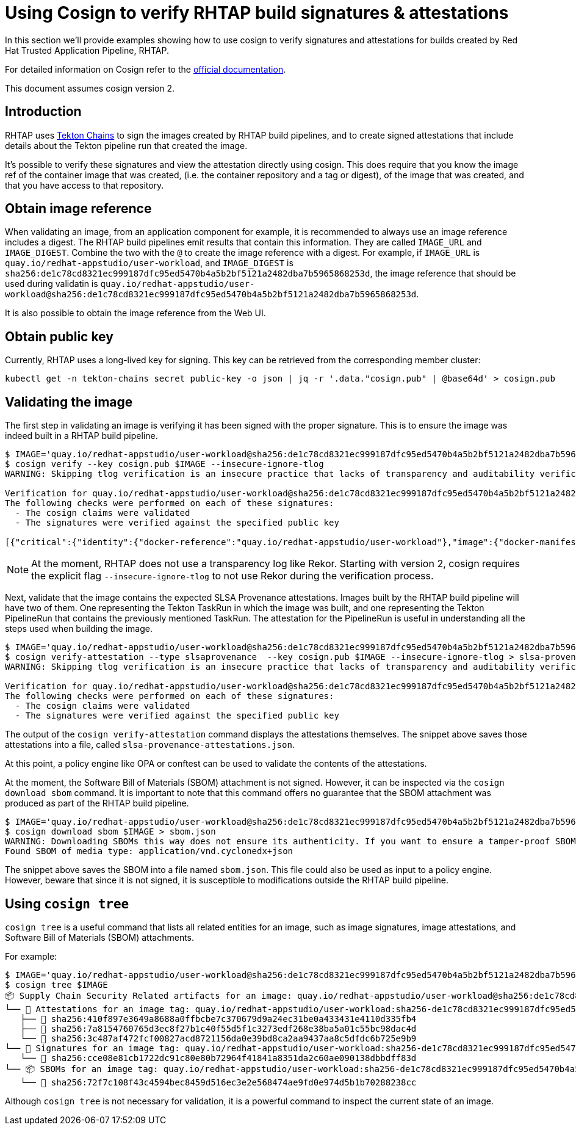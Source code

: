 
= Using Cosign to verify RHTAP build signatures & attestations

In this section we'll provide examples showing how to use cosign to verify
signatures and attestations for builds created by Red Hat Trusted Application
Pipeline, RHTAP.

For detailed information on Cosign refer to the
link:https://docs.sigstore.dev/cosign/overview/[official documentation].

This document assumes cosign version 2.

== Introduction

RHTAP uses link:https://tekton.dev/docs/chains/[Tekton Chains] to sign the
images created by RHTAP build pipelines, and to create signed attestations
that include details about the Tekton pipeline run that created the image.

It's possible to verify these signatures and view the attestation directly
using cosign. This does require that you know the image ref of the container
image that was created, (i.e. the container repository and a tag or digest), of
the image that was created, and that you have access to that repository.

== Obtain image reference

When validating an image, from an application component for example, it is
recommended to always use an image reference includes a digest. The RHTAP
build pipelines emit results that contain this information. They are called
`IMAGE_URL` and `IMAGE_DIGEST`. Combine the two with the `@` to create the
image reference with a digest. For example, if
`IMAGE_URL` is `quay.io/redhat-appstudio/user-workload`, and `IMAGE_DIGEST`
is `sha256:de1c78cd8321ec999187dfc95ed5470b4a5b2bf5121a2482dba7b5965868253d`,
the image reference that should be used during validatin is
`quay.io/redhat-appstudio/user-workload@sha256:de1c78cd8321ec999187dfc95ed5470b4a5b2bf5121a2482dba7b5965868253d`.

It is also possible to obtain the image reference from the Web UI.

== Obtain public key

Currently, RHTAP uses a long-lived key for signing. This key can be retrieved
from the corresponding member cluster:

[.console-input]
[source, bash]
----
kubectl get -n tekton-chains secret public-key -o json | jq -r '.data."cosign.pub" | @base64d' > cosign.pub
----

== Validating the image

The first step in validating an image is verifying it has been signed with the
proper signature. This is to ensure the image was indeed built in a RHTAP
build pipeline.

[.console-input]
[source, bash]
----
$ IMAGE='quay.io/redhat-appstudio/user-workload@sha256:de1c78cd8321ec999187dfc95ed5470b4a5b2bf5121a2482dba7b5965868253d'
$ cosign verify --key cosign.pub $IMAGE --insecure-ignore-tlog
WARNING: Skipping tlog verification is an insecure practice that lacks of transparency and auditability verification for the signature.

Verification for quay.io/redhat-appstudio/user-workload@sha256:de1c78cd8321ec999187dfc95ed5470b4a5b2bf5121a2482dba7b5965868253d --
The following checks were performed on each of these signatures:
  - The cosign claims were validated
  - The signatures were verified against the specified public key

[{"critical":{"identity":{"docker-reference":"quay.io/redhat-appstudio/user-workload"},"image":{"docker-manifest-digest":"sha256:de1c78cd8321ec999187dfc95ed5470b4a5b2bf5121a2482dba7b5965868253d"},"type":"cosign container image signature"},"optional":null}]
----

NOTE: At the moment, RHTAP does not use a transparency log like Rekor. Starting
with version 2, cosign requires the explicit flag `--insecure-ignore-tlog` to
not use Rekor during the verification process.

Next, validate that the image contains the expected SLSA Provenance attestations.
Images built by the RHTAP build pipeline will have two of them. One representing
the Tekton TaskRun in which the image was built, and one representing the Tekton
PipelineRun that contains the previously mentioned TaskRun. The attestation for
the PipelineRun is useful in understanding all the steps used when building the
image.

[.console-input]
[source, bash]
----
$ IMAGE='quay.io/redhat-appstudio/user-workload@sha256:de1c78cd8321ec999187dfc95ed5470b4a5b2bf5121a2482dba7b5965868253d'
$ cosign verify-attestation --type slsaprovenance  --key cosign.pub $IMAGE --insecure-ignore-tlog > slsa-provenance-attestations.json
WARNING: Skipping tlog verification is an insecure practice that lacks of transparency and auditability verification for the attestation.

Verification for quay.io/redhat-appstudio/user-workload@sha256:de1c78cd8321ec999187dfc95ed5470b4a5b2bf5121a2482dba7b5965868253d --
The following checks were performed on each of these signatures:
  - The cosign claims were validated
  - The signatures were verified against the specified public key
----

The output of the `cosign verify-attestation` command displays the attestations
themselves. The snippet above saves those attestations into a file, called
`slsa-provenance-attestations.json`.

At this point, a policy engine like OPA or conftest can be used to validate the
contents of the attestations.

At the moment, the Software Bill of Materials (SBOM) attachment is not signed.
However, it can be inspected via the `cosign download sbom` command. It is
important to note that this command offers no guarantee that the SBOM attachment
was produced as part of the RHTAP build pipeline.

[source, bash]
----
$ IMAGE='quay.io/redhat-appstudio/user-workload@sha256:de1c78cd8321ec999187dfc95ed5470b4a5b2bf5121a2482dba7b5965868253d'
$ cosign download sbom $IMAGE > sbom.json
WARNING: Downloading SBOMs this way does not ensure its authenticity. If you want to ensure a tamper-proof SBOM, download it using 'cosign download attestation <image uri>' or verify its signature using 'cosign verify --key <key path> --attachment sbom <image uri>'.
Found SBOM of media type: application/vnd.cyclonedx+json
----

The snippet above saves the SBOM into a file named `sbom.json`. This file could
also be used as input to a policy engine. However, beware that since it is not
signed, it is susceptible to modifications outside the RHTAP build pipeline.

== Using `cosign tree`

`cosign tree` is a useful command that lists all related entities for an image,
such as image signatures, image attestations, and Software Bill of Materials (SBOM)
attachments.

For example:

[.console-input]
[source, bash]
----
$ IMAGE='quay.io/redhat-appstudio/user-workload@sha256:de1c78cd8321ec999187dfc95ed5470b4a5b2bf5121a2482dba7b5965868253d'
$ cosign tree $IMAGE
📦 Supply Chain Security Related artifacts for an image: quay.io/redhat-appstudio/user-workload@sha256:de1c78cd8321ec999187dfc95ed5470b4a5b2bf5121a2482dba7b5965868253d
└── 💾 Attestations for an image tag: quay.io/redhat-appstudio/user-workload:sha256-de1c78cd8321ec999187dfc95ed5470b4a5b2bf5121a2482dba7b5965868253d.att
   ├── 🍒 sha256:410f897e3649a8688a0ffbcbe7c370679d9a24ec31be0a433431e4110d335fb4
   ├── 🍒 sha256:7a8154760765d3ec8f27b1c40f55d5f1c3273edf268e38ba5a01c55bc98dac4d
   └── 🍒 sha256:3c487af472fcf00827acd8721156da0e39bd8ca2aa9437aa8c5dfdc6b725e9b9
└── 🔐 Signatures for an image tag: quay.io/redhat-appstudio/user-workload:sha256-de1c78cd8321ec999187dfc95ed5470b4a5b2bf5121a2482dba7b5965868253d.sig
   └── 🍒 sha256:cce08e81cb1722dc91c80e80b72964f41841a8351da2c60ae090138dbbdff83d
└── 📦 SBOMs for an image tag: quay.io/redhat-appstudio/user-workload:sha256-de1c78cd8321ec999187dfc95ed5470b4a5b2bf5121a2482dba7b5965868253d.sbom
   └── 🍒 sha256:72f7c108f43c4594bec8459d516ec3e2e568474ae9fd0e974d5b1b70288238cc
----

Although `cosign tree` is not necessary for validation, it is a powerful
command to inspect the current state of an image.
